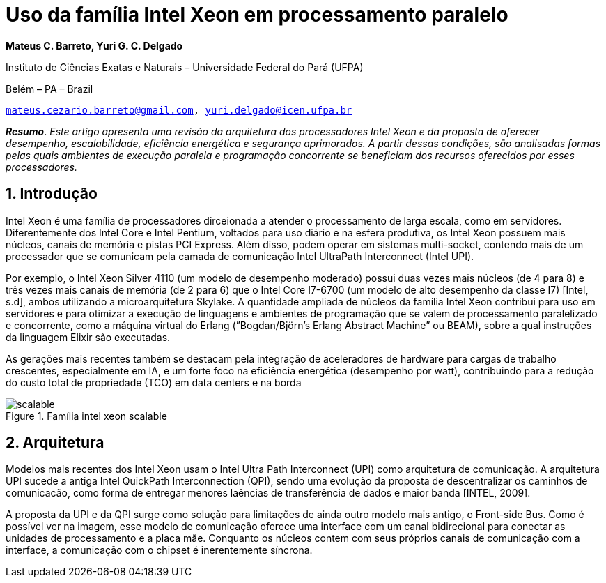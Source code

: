 = Uso da família Intel Xeon em processamento paralelo
:doctype: article
:pdf-theme: sbc-theme.yml
:sectnums:

[.text-center]
*Mateus C. Barreto, Yuri G. C. Delgado*

[.text-center]
Instituto de Ciências Exatas e Naturais – Universidade Federal do Pará (UFPA)

[.text-center]
Belém – PA – Brazil

[.emails]
`mailto:mateus.cezario.barreto@gmail.com[,role=emails], mailto:yuri.delgado@icen.ufpa.br[,role=emails]`

[.text-justified]
*_Resumo_*. _Este artigo apresenta uma revisão da arquitetura dos processadores
Intel Xeon e da proposta de oferecer desempenho, escalabilidade, eficiência
energética e segurança aprimorados. A partir dessas condições, são
analisadas formas pelas quais ambientes de execução paralela e programação
concorrente se beneficiam dos recursos oferecidos por esses processadores._

== Introdução

Intel Xeon é uma família de processadores dirceionada a atender o
processamento de larga escala, como em servidores. Diferentemente dos Intel Core e
Intel Pentium, voltados para uso diário e na esfera produtiva, os Intel Xeon possuem
mais núcleos, canais de memória e pistas PCI Express. Além disso, podem operar em
sistemas multi-socket, contendo mais de um processador que se comunicam pela
camada de comunicação Intel UltraPath Interconnect (Intel UPI).

Por exemplo, o Intel Xeon Silver 4110 (um modelo de desempenho moderado)
possui duas vezes mais núcleos (de 4 para 8) e três vezes mais canais de memória (de 2
para 6) que o Intel Core I7-6700 (um modelo de alto desempenho da classe I7) [Intel,
s.d], ambos utilizando a microarquitetura Skylake. A quantidade ampliada de núcleos da
família Intel Xeon contribui para uso em servidores e para otimizar a execução de
linguagens e ambientes de programação que se valem de processamento paralelizado e
concorrente, como a máquina virtual do Erlang (”Bogdan/Björn’s Erlang Abstract
Machine” ou BEAM), sobre a qual instruções da linguagem Elixir são executadas.

As gerações mais recentes também se destacam pela integração de aceleradores
de hardware para cargas de trabalho crescentes, especialmente em IA, e um forte foco
na eficiência energética (desempenho por watt), contribuindo para a redução do custo
total de propriedade (TCO) em data centers e na borda

.Família intel xeon scalable
image::scalable.svg[]

== Arquitetura

Modelos mais recentes dos Intel Xeon usam o Intel Ultra Path Interconnect
(UPI) como arquitetura de comunicação. A arquitetura UPI sucede a antiga Intel
QuickPath Interconnection (QPI), sendo uma evolução da proposta de descentralizar os
caminhos de comunicacão, como forma de entregar menores laências de transferência
de dados e maior banda [INTEL, 2009].

A proposta da UPI e da QPI surge como solução para limitações de ainda outro
modelo mais antigo, o Front-side Bus. Como é possível ver na imagem, esse modelo de
comunicação oferece uma interface com um canal bidirecional para conectar as
unidades de processamento e a placa mãe. Conquanto os núcleos contem com seus
próprios canais de comunicação com a interface, a comunicação com o chipset é
inerentemente síncrona.
